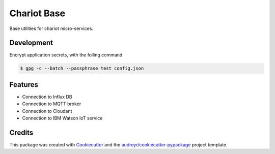 ======================
Chariot Base
======================

|epl|_
|pypi|_
|doc|_

Base utilities for chariot micro-services.

Development
-----------

Encrypt application secrets, with the folling command

.. code-block:: console

  $ gpg -c --batch --passphrase test config.json


Features
--------

* Connection to Influx DB
* Connection to MQTT broker
* Connection to Cloudant
* Connection to IBM Watson IoT service

Credits
-------

This package was created with Cookiecutter_ and the `audreyr/cookiecutter-pypackage`_ project template.

.. _Cookiecutter: https://github.com/audreyr/cookiecutter
.. _`audreyr/cookiecutter-pypackage`: https://github.com/audreyr/cookiecutter-pypackage

.. |epl| image:: https://img.shields.io/badge/License-EPL-green.svg
.. _epl: https://opensource.org/licenses/EPL-1.0

.. |pypi| image:: https://img.shields.io/pypi/v/chariot-base.svg
.. _pypi: https://pypi.python.org/pypi/chariot-base

.. |doc| image:: https://readthedocs.org/projects/chariot-base/badge/?version=latest
.. _doc: https://chariot-base.readthedocs.io/en/latest/?badge=latest